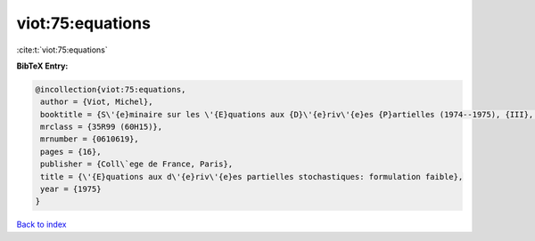viot:75:equations
=================

:cite:t:`viot:75:equations`

**BibTeX Entry:**

.. code-block:: bibtex

   @incollection{viot:75:equations,
    author = {Viot, Michel},
    booktitle = {S\'{e}minaire sur les \'{E}quations aux {D}\'{e}riv\'{e}es {P}artielles (1974--1975), {III}, {E}xp. {N}o. 1},
    mrclass = {35R99 (60H15)},
    mrnumber = {0610619},
    pages = {16},
    publisher = {Coll\`ege de France, Paris},
    title = {\'{E}quations aux d\'{e}riv\'{e}es partielles stochastiques: formulation faible},
    year = {1975}
   }

`Back to index <../By-Cite-Keys.html>`_
